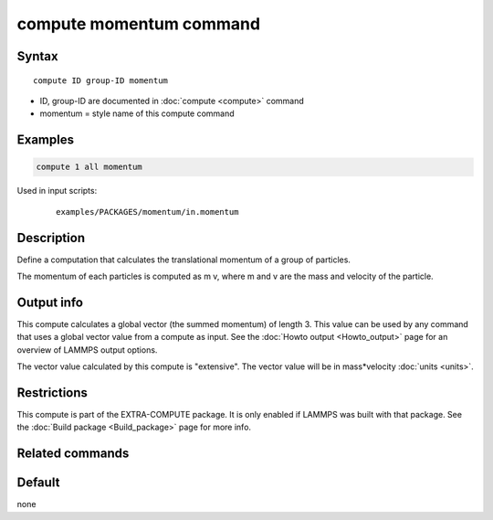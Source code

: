 .. index:: compute momentum

compute momentum command
========================

Syntax
""""""

.. parsed-literal::

   compute ID group-ID momentum

* ID, group-ID are documented in :doc:`compute <compute>` command
* momentum = style name of this compute command

Examples
""""""""

.. code-block:: LAMMPS

   compute 1 all momentum

Used in input scripts:

  .. parsed-literal::

       examples/PACKAGES/momentum/in.momentum

Description
"""""""""""

Define a computation that calculates the translational momentum
of a group of particles.

The momentum of each particles is computed as m v, where m and v are
the mass and velocity of the particle.

Output info
"""""""""""

This compute calculates a global vector (the summed momentum) of
length 3. This value can be used by any command that uses a global
vector value from a compute as input. See the :doc:`Howto output <Howto_output>` page for an overview of LAMMPS output
options.

The vector value calculated by this compute is "extensive". The vector
value will be in mass\*velocity :doc:`units <units>`.

Restrictions
""""""""""""

This compute is part of the EXTRA-COMPUTE package.  It is only enabled if
LAMMPS was built with that package.  See the :doc:`Build package <Build_package>` page for more info.

Related commands
""""""""""""""""

Default
"""""""

none
